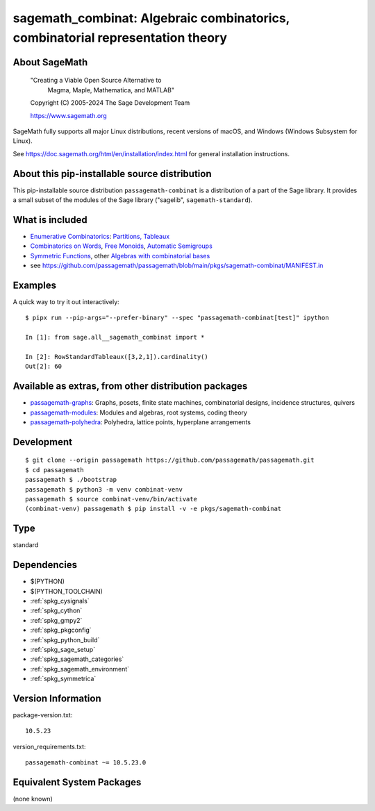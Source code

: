 .. _spkg_sagemath_combinat:

================================================================================================================
sagemath_combinat: Algebraic combinatorics, combinatorial representation theory
================================================================================================================

About SageMath
--------------

   "Creating a Viable Open Source Alternative to
    Magma, Maple, Mathematica, and MATLAB"

   Copyright (C) 2005-2024 The Sage Development Team

   https://www.sagemath.org

SageMath fully supports all major Linux distributions, recent versions of
macOS, and Windows (Windows Subsystem for Linux).

See https://doc.sagemath.org/html/en/installation/index.html
for general installation instructions.


About this pip-installable source distribution
----------------------------------------------

This pip-installable source distribution ``passagemath-combinat`` is a distribution of a part of the Sage library.  It provides a small subset of the modules of the Sage library ("sagelib", ``sagemath-standard``).


What is included
----------------

* `Enumerative Combinatorics <https://doc.sagemath.org/html/en/reference/combinat/sage/combinat/enumerated_sets.html#sage-combinat-enumerated-sets>`_: `Partitions, Tableaux <https://doc.sagemath.org/html/en/reference/combinat/sage/combinat/catalog_partitions.html>`_

* `Combinatorics on Words <https://doc.sagemath.org/html/en/reference/combinat/sage/combinat/words/all.html#sage-combinat-words-all>`_, `Free Monoids <https://doc.sagemath.org/html/en/reference/monoids/index.html>`_, `Automatic Semigroups <https://doc.sagemath.org/html/en/reference/monoids/sage/monoids/automatic_semigroup.html>`_

* `Symmetric Functions <https://doc.sagemath.org/html/en/reference/combinat/sage/combinat/sf/all.html#sage-combinat-sf-all>`_, other `Algebras with combinatorial bases <https://doc.sagemath.org/html/en/reference/algebras/index.html>`_

* see https://github.com/passagemath/passagemath/blob/main/pkgs/sagemath-combinat/MANIFEST.in


Examples
--------

A quick way to try it out interactively::

    $ pipx run --pip-args="--prefer-binary" --spec "passagemath-combinat[test]" ipython

    In [1]: from sage.all__sagemath_combinat import *

    In [2]: RowStandardTableaux([3,2,1]).cardinality()
    Out[2]: 60


Available as extras, from other distribution packages
-----------------------------------------------------

* `passagemath-graphs <https://pypi.org/project/passagemath-graphs>`_:
  Graphs, posets, finite state machines, combinatorial designs, incidence structures, quivers

* `passagemath-modules <https://pypi.org/project/passagemath-modules>`_:
  Modules and algebras, root systems, coding theory

* `passagemath-polyhedra <https://pypi.org/project/passagemath-polyhedra>`_:
  Polyhedra, lattice points, hyperplane arrangements


Development
-----------

::

    $ git clone --origin passagemath https://github.com/passagemath/passagemath.git
    $ cd passagemath
    passagemath $ ./bootstrap
    passagemath $ python3 -m venv combinat-venv
    passagemath $ source combinat-venv/bin/activate
    (combinat-venv) passagemath $ pip install -v -e pkgs/sagemath-combinat

Type
----

standard


Dependencies
------------

- $(PYTHON)
- $(PYTHON_TOOLCHAIN)
- :ref:`spkg_cysignals`
- :ref:`spkg_cython`
- :ref:`spkg_gmpy2`
- :ref:`spkg_pkgconfig`
- :ref:`spkg_python_build`
- :ref:`spkg_sage_setup`
- :ref:`spkg_sagemath_categories`
- :ref:`spkg_sagemath_environment`
- :ref:`spkg_symmetrica`

Version Information
-------------------

package-version.txt::

    10.5.23

version_requirements.txt::

    passagemath-combinat ~= 10.5.23.0


Equivalent System Packages
--------------------------

(none known)

